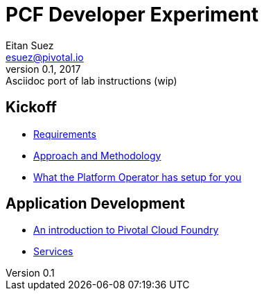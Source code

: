 = PCF Developer Experiment
Eitan Suez <esuez@pivotal.io>
v0.1, 2017:  Asciidoc port of lab instructions (wip)
:linkcss:

== Kickoff

- link:requirements{outfilesuffix}[Requirements]
- link:approach{outfilesuffix}[Approach and Methodology]
- link:platform-operator-setup{outfilesuffix}[What the Platform Operator has setup for you]

== Application Development

- link:push-to-the-cloud{outfilesuffix}[An introduction to Pivotal Cloud Foundry]
- link:services{outfilesuffix}[Services]
